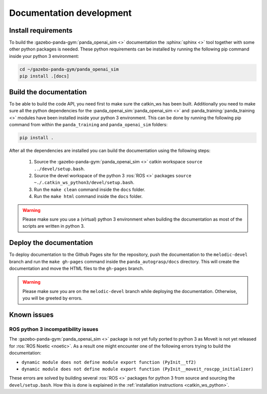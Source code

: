 .. _doc_dev:

Documentation development
=========================

Install requirements
--------------------

To build the :gazebo-panda-gym:`panda_openai_sim <>` documentation the
:sphinx:`sphinx <>` tool together with some other python packages is needed. These
python requirements can be installed by running the following pip command inside your
python 3 environment:

.. code-block:: bash

    cd ~/gazebo-panda-gym/panda_openai_sim
    pip install .[docs]

Build the documentation
-----------------------

To be able to build the code API, you need first to make sure the catkin_ws has
been built. Additionally you need to make sure all the python dependencies for
the :panda_openai_sim:`panda_openai_sim <>` and
:panda_training:`panda_training <>` modules have been installed
inside your python 3 environment. This can be done by running the following pip command
from within the ``panda_training`` and ``panda_openai_sim`` folders:

.. code-block:: bash

    pip install .

After all the dependencies are installed you can build the documentation using the
following steps:

    #. Source the :gazebo-panda-gym:`panda_openai_sim <>` catkin workspace ``source ../devel/setup.bash``.
    #. Source the devel workspace of the python 3 :ros:`ROS <>` packages ``source ~./.catkin_ws_python3/devel/setup.bash``.
    #. Run the ``make clean`` command inside the ``docs`` folder.
    #. Run the ``make html`` command inside the ``docs`` folder.


.. warning::

    Please make sure you use a (virtual) python 3 environment when building the
    documentation as most of the scripts are written in python 3.

Deploy the documentation
------------------------

To deploy documentation to the Github Pages site for the repository, push the
documentation to the ``melodic-devel`` branch and run the ``make gh-pages`` command
inside the ``panda_autograsp/docs`` directory. This will create the documentation and
move the HTML files to the ``gh-pages`` branch.

.. warning::

    Please make sure you are on the ``melodic-devel`` branch while deploying the
    documentation. Otherwise, you will be greeted by errors.

Known issues
------------

ROS python 3 incompatibility issues
^^^^^^^^^^^^^^^^^^^^^^^^^^^^^^^^^^^

The :gazebo-panda-gym:`panda_openai_sim <>` package is not yet fully ported to
python 3 as Moveit is not yet released for :ros:`ROS Noetic <noetic>`. As a result one
might encounter one of the following errors trying to build the documentation:

- ``dynamic module does not define module export function (PyInit__tf2)``
- ``dynamic module does not define module export function (PyInit__moveit_roscpp_initializer)``

These errors are solved by building several :ros:`ROS <>` packages for python 3 from
source and sourcing the ``devel/setup.bash``. How this is done is explained in the
:ref:`installation instructions <catkin_ws_python>`.

